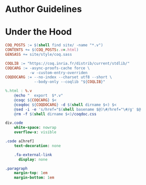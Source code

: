 * Author Guidelines

* Under the Hood

#+BEGIN_SRC makefile :tangle coq.mk
COQ_POSTS := $(shell find site/ -name "*.v")
CONTENTS += $(COQ_POSTS:.v=.html)
GENSASS += site/style/coq.sass

COQLIB := "https://coq.inria.fr/distrib/current/stdlib/"
COQCARG := -async-proofs-cache force \
           -w -custom-entry-overriden
COQDOCARG := --no-index --charset utf8 --short \
             --body-only --coqlib "${COQLIB}"

%.html : %.v
	@echo "  export  $*.v"
	@coqc ${COQCARG} $<
	@coqdoc ${COQDOCARG} -d $(shell dirname $<) $<
	@sed -i -e 's/href="$(shell basename $@)\#/href="\#/g' $@
	@rm -f $(shell dirname $<)/coqdoc.css
#+END_SRC

#+BEGIN_SRC sass :tangle site/style/coq.sass
div.code
    white-space: nowrap
    overflow-x: visible

.code a[href]
    text-decoration: none

    .fa-external-link
      display: none

.paragraph
    margin-top: 1em
    margin-bottom: 1em
#+END_SRC

# Local Variables:
# org-src-preserve-indentation: t
# End:
